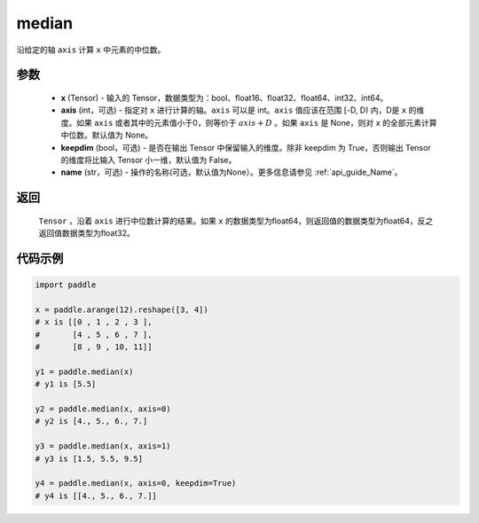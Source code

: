.. _cn_api_tensor_cn_median:

median
-------------------------------

.. py:function:: paddle.median(x, axis=None, keepdim=False, name=None)

沿给定的轴 ``axis`` 计算 ``x`` 中元素的中位数。

参数
::::::::::
   - **x** (Tensor) - 输入的 Tensor，数据类型为：bool、float16、float32、float64、int32、int64。
   - **axis** (int，可选) - 指定对 ``x`` 进行计算的轴。``axis`` 可以是 int。``axis`` 值应该在范围 [-D, D) 内，D是 ``x`` 的维度。如果 ``axis`` 或者其中的元素值小于0，则等价于 :math:`axis + D` 。如果 ``axis`` 是 None，则对 ``x`` 的全部元素计算中位数。默认值为 None。
   - **keepdim** (bool，可选) - 是否在输出 Tensor 中保留输入的维度。除非 keepdim 为 True，否则输出 Tensor 的维度将比输入 Tensor 小一维，默认值为 False。
   - **name** (str，可选) - 操作的名称(可选，默认值为None）。更多信息请参见 :ref:`api_guide_Name`。

返回
::::::::::
    ``Tensor`` ，沿着 ``axis`` 进行中位数计算的结果。如果 ``x`` 的数据类型为float64，则返回值的数据类型为float64，反之返回值数据类型为float32。

代码示例
::::::::::

.. code-block:: python

    import paddle

    x = paddle.arange(12).reshape([3, 4])
    # x is [[0 , 1 , 2 , 3 ],
    #       [4 , 5 , 6 , 7 ],
    #       [8 , 9 , 10, 11]]

    y1 = paddle.median(x)
    # y1 is [5.5]

    y2 = paddle.median(x, axis=0)
    # y2 is [4., 5., 6., 7.]

    y3 = paddle.median(x, axis=1)
    # y3 is [1.5, 5.5, 9.5]

    y4 = paddle.median(x, axis=0, keepdim=True)
    # y4 is [[4., 5., 6., 7.]]
